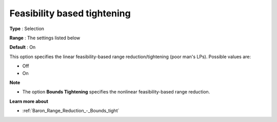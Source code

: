 

.. _Baron_Range_Reduction_-_Feasibility_:


Feasibility based tightening
============================



**Type** :	Selection	

**Range** :	The settings listed below	

**Default** :	On	



This option specifies the linear feasibility-based range reduction/tightening (poor man's LPs). Possible values are:



*	Off
*	On




**Note** 

*	The option **Bounds Tightening**  specifies the nonlinear feasibility-based range reduction.




**Learn more about** 

*	:ref:`Baron_Range_Reduction_-_Bounds_tight` 

